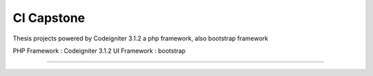 ###################
CI Capstone
###################

Thesis projects powered by Codeigniter 3.1.2 a php framework, also bootstrap framework

PHP Framework : Codeigniter 3.1.2
UI Framework  : bootstrap

*******************
